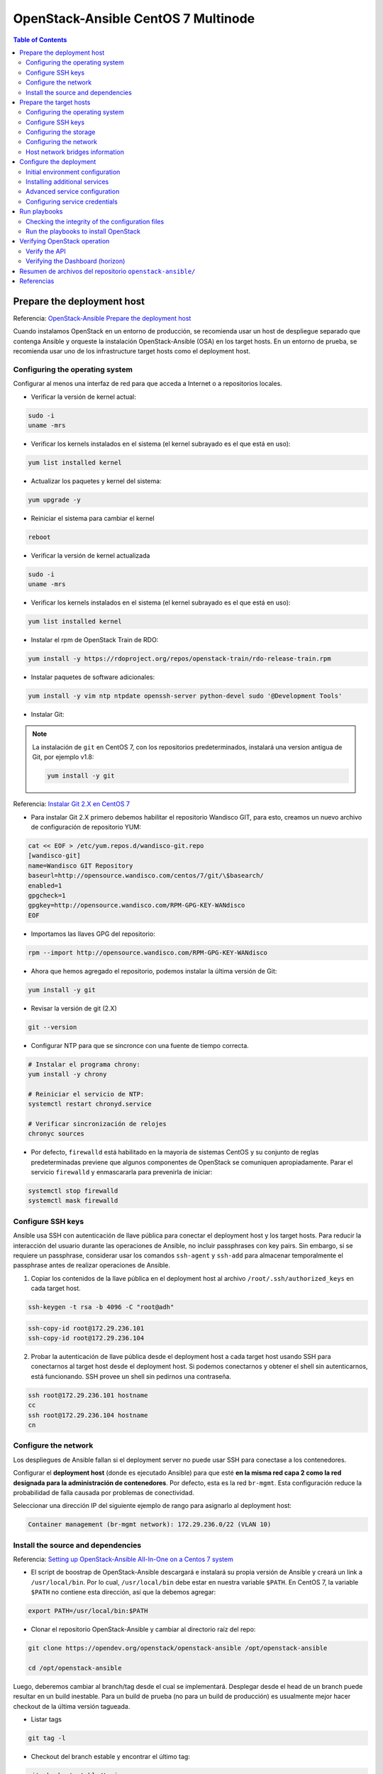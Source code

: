 OpenStack-Ansible CentOS 7 Multinode
====================================

.. contents:: Table of Contents

Prepare the deployment host
---------------------------

Referencia: `OpenStack-Ansible Prepare the deployment host`_

Cuando instalamos OpenStack en un entorno de producción, se recomienda usar un host de despliegue separado que contenga Ansible y orqueste la instalación OpenStack-Ansible (OSA) en los target hosts. En un entorno de prueba, se recomienda usar uno de los infrastructure target hosts como el deployment host.

Configuring the operating system
''''''''''''''''''''''''''''''''

Configurar al menos una interfaz de red para que acceda a Internet o a repositorios locales.

- Verificar la versión de kernel actual:

.. code-block:: bash

    sudo -i
    uname -mrs

- Verificar los kernels instalados en el sistema (el kernel subrayado es el que está en uso):

.. code-block:: bash

    yum list installed kernel

- Actualizar los paquetes y kernel del sistema:

.. code-block:: bash

    yum upgrade -y

- Reiniciar el sistema para cambiar el kernel

.. code-block:: bash

    reboot

- Verificar la versión de kernel actualizada

.. code-block:: bash

    sudo -i
    uname -mrs

- Verificar los kernels instalados en el sistema (el kernel subrayado es el que está en uso):

.. code-block:: bash

    yum list installed kernel

- Instalar el rpm de OpenStack Train de RDO:

.. code-block:: bash

    yum install -y https://rdoproject.org/repos/openstack-train/rdo-release-train.rpm

- Instalar paquetes de software adicionales:

.. code-block:: bash

    yum install -y vim ntp ntpdate openssh-server python-devel sudo '@Development Tools'

- Instalar Git:

.. Note::

    La instalación de ``git`` en CentOS 7, con los repositorios predeterminados, instalará una version antigua de Git, por ejemplo v1.8:

    .. code-block:: bash

        yum install -y git

Referencia: `Instalar Git 2.X en CentOS 7`_

.. _Instalar Git 2.X en CentOS 7: https://linuxize.com/post/how-to-install-git-on-centos-7/

- Para instalar Git 2.X primero debemos habilitar el repositorio Wandisco GIT, para esto, creamos un nuevo archivo de configuración de repositorio YUM:

.. code-block:: bash

    cat << EOF > /etc/yum.repos.d/wandisco-git.repo
    [wandisco-git]
    name=Wandisco GIT Repository
    baseurl=http://opensource.wandisco.com/centos/7/git/\$basearch/
    enabled=1
    gpgcheck=1
    gpgkey=http://opensource.wandisco.com/RPM-GPG-KEY-WANdisco
    EOF

- Importamos las llaves GPG del repositorio:

.. code-block:: bash

    rpm --import http://opensource.wandisco.com/RPM-GPG-KEY-WANdisco

- Ahora que hemos agregado el repositorio, podemos instalar la última versión de Git:

.. code-block:: bash

    yum install -y git

- Revisar la versión de git (2.X)

.. code-block:: bash

    git --version

- Configurar NTP para que se sincronce con una fuente de tiempo correcta.

.. code-block:: bash

    # Instalar el programa chrony:
    yum install -y chrony

    # Reiniciar el servicio de NTP:
    systemctl restart chronyd.service

    # Verificar sincronización de relojes
    chronyc sources

- Por defecto, ``firewalld``  está habilitado en la mayoría de sistemas CentOS y su conjunto de reglas predeterminadas previene que algunos componentes de OpenStack se comuniquen apropiadamente. Parar el servicio ``firewalld`` y enmascararla para prevenirla de iniciar:

.. code-block:: bash

    systemctl stop firewalld
    systemctl mask firewalld

Configure SSH keys
''''''''''''''''''

Ansible usa SSH con autenticación de llave pública para conectar el deployment host y los target hosts. Para reducir la interacción del usuario durante las operaciones de Ansible, no incluir passphrases con key pairs. Sin embargo, si se requiere un passphrase, considerar usar los comandos ``ssh-agent`` y ``ssh-add`` para almacenar temporalmente el passphrase antes de realizar operaciones de Ansible.

1. Copiar los contenidos de la llave pública en el deployment host al archivo ``/root/.ssh/authorized_keys`` en cada target host.

.. code-block:: bash

    ssh-keygen -t rsa -b 4096 -C "root@adh"

.. code-block:: bash

    ssh-copy-id root@172.29.236.101
    ssh-copy-id root@172.29.236.104

2. Probar la autenticación de llave pública desde el deployment host a cada target host usando SSH para conectarnos al target host desde el deployment host. Si podemos conectarnos y obtener el shell sin autenticarnos, está funcionando. SSH provee un shell sin pedirnos una contraseña.

.. code-block:: bash

    ssh root@172.29.236.101 hostname
    cc
    ssh root@172.29.236.104 hostname
    cn

Configure the network
'''''''''''''''''''''

Los despliegues de Ansible fallan si el deployment server no puede usar SSH para conectase a los contenedores.

Configurar el **deployment host** (donde es ejecutado Ansible) para que esté **en la misma red capa 2 como la red designada para la administración de contenedores**. Por defecto, esta es la red ``br-mgmt``. Esta configuración reduce la probabilidad de falla causada por problemas de conectividad.

Seleccionar una dirección IP del siguiente ejemplo de rango para asignarlo al deployment host:

.. code-block:: text

    Container management (br-mgmt network): 172.29.236.0/22 (VLAN 10)

Install the source and dependencies
'''''''''''''''''''''''''''''''''''

Referencia: `Setting up OpenStack-Ansible All-In-One on a Centos 7 system`_

.. _Setting up OpenStack-Ansible All-In-One on a Centos 7 system: https://stafwag.github.io/blog/blog/2019/01/21/settinp-up-openstack-ansible-all-in-one-on-a-centos-7-system/

- El script de boostrap de OpenStack-Ansible descargará e instalará su propia versión de Ansible y creará un link a ``/usr/local/bin``. Por lo cual, ``/usr/local/bin`` debe estar en nuestra variable ``$PATH``. En CentOS 7, la variable ``$PATH`` no contiene esta dirección, así que la debemos agregar:

.. code-block:: bash

    export PATH=/usr/local/bin:$PATH

- Clonar el repositorio OpenStack-Ansible y cambiar al directorio raíz del repo:

.. code-block:: bash

    git clone https://opendev.org/openstack/openstack-ansible /opt/openstack-ansible

    cd /opt/openstack-ansible

Luego, deberemos cambiar al branch/tag desde el cual se implementará. Desplegar desde el head de un branch puede resultar en un build inestable. Para un build de prueba (no para un build de producción) es usualmente mejor hacer checkout de la última versión tagueada.

- Listar tags

.. code-block:: bash

    git tag -l

- Checkout del branch estable y encontrar el último tag:

.. code-block:: bash

    git checkout stable/train
    git describe --abbrev=0 --tags

- Checkout del último tag:

.. code-block:: bash

    git checkout 20.1.0

- Boostrap de Ansible y roles de Ansible para el entorno de desarrollo (Duración: 8:00 - 12:00 min):

.. code-block:: bash

    scripts/bootstrap-ansible.sh

- Probar que se pueda ejecutar el comando openstack-ansible (debemos tener la ruta ``/usr/local/bin`` en nuestra variable ``$PATH``):

.. code-block:: bash

    openstack-ansible --version

Prepare the target hosts
------------------------

Referencia: `OpenStack-Ansible Prepare the target hosts`_

Configuring the operating system
''''''''''''''''''''''''''''''''

- Verificar la versión de kernel actual:

.. code-block:: bash

    sudo -i
    uname -mrs

- Verificar los kernels instalados en el sistema (el kernel subrayado es el que está en uso):

.. code-block:: bash

    yum list installed kernel

- Actualizar los paquetes y kernel del sistema:

.. code-block:: bash

    yum upgrade -y

- Deshabilitar SELinux. Editar ``/etc/sysconfig/selinux``, asegurarnos de cambiar ``SELINUX=enforcing`` a ``SELINUX=disabled``:

.. code-block:: bash

    sed -i 's/SELINUX=enforcing/SELINUX=disabled/g' /etc/sysconfig/selinux
    sed -i 's/SELINUX=permissive/SELINUX=disabled/g' /etc/sysconfig/selinux

- Reiniciar el sistema para cambiar el kernel

.. code-block:: bash

    reboot

.. Note::

    Debemos tener una versión de kernel ``3.10`` o superior.

- Verificar la versión de kernel actualizada

.. code-block:: bash

    sudo -i
    uname -mrs

- Verificar los kernels instalados en el sistema (el kernel subrayado es el que está en uso):

.. code-block:: bash

    yum list installed kernel

- Instalar paquetes de software adicionales:

.. code-block:: bash

    yum install -y bridge-utils iputils lsof lvm2 chrony openssh-server sudo tcpdump python

- Añadir los módulos de kernel apropiados al archivo ``/etc/modules-load.d`` para habiliar VLAN e interfaces bond:

.. code-block:: bash

    echo 'bonding' >> /etc/modules-load.d/openstack-ansible.conf
    echo '8021q' >> /etc/modules-load.d/openstack-ansible.conf

- Configurar NTP en ``/etc/chrony.conf`` para que se sincronce con una fuente de tiempo correcta.

.. code-block:: bash

    # Instalar el programa chrony:
    yum install -y chrony

    # Reiniciar el servicio de NTP:
    systemctl restart chronyd.service

    # Verificar sincronización de relojes
    chronyc sources

- (Opcional) Reducir el nivel de log del kernel cambiando el valor ``printk`` en nuestro ``sysctls``:

.. code-block:: bash

    echo "kernel.printk='4 1 7 4'" >> /etc/sysctl.conf

- Reiniciar el host para activar los cambios y usar el nuevo kernel

Configure SSH keys
''''''''''''''''''

Ansible usa SSH para conectar el deployment host a los target host.

1. Copiar los contenidos de la llave pública en el deployment host al archivo ``/root/.ssh/authorized_keys`` en cada target host.
2. Probar la autenticación de llave pública desde el deployment host a cada target host usando SSH para conectarnos al target host desde el deployment host. Si podemos conectarnos y obtener el shell sin autenticarnos, está funcionando. SSH provee un shell sin pedirnos una contraseña.

.. Note::

    Estos pasos se han realizado en el deployment host (`Prepare the deployment host`_)

.. Important::

    Los depliegues OpenStack-Ansible requieren la presencia de un archivo ``/root/.ssh/id_rsa.pub`` en el deployment host. Los contenidos de este archivo se insertan en un archivo ``authorized_keys`` para los contenedores, lo cual es un paso necesario para los Ansible playbooks. Podemos sobreescribir este comportamiento configurando la variable ``lxc_container_ssh_key`` con la llave pública para el contenedor.

Configuring the storage
'''''''''''''''''''''''

Logical Volume Manager (LVM) habilita a un único dispositivo ser dividido en múltiples volúmenes lógicos que aparecen como un dispositivo de almacenamiento físico al sistema operativo. El servicio de **Block Storage (Cinder)**, y **LXC containers** que corren opcionalmente la infraestructura de OpenStack, opcionalmente pueden usar LVM para su almacenamiento de datos.

.. Note::

    OpenStack-Ansible configura LVM automáticamente en los nodos, y sobreescribe cualquier configuración LVM. Si tenemos una configuración LVM personalizada, editar el archivo de configuración generado como se necesite.

1. Para usar el servicio de Block Storage (cinder), crear un LVM volume group llamado ``cinder-volumes`` en el storage host. Especificar un tamaño de metadata de 2048 cuando creamos el volumen físico. Por ejemplo:

.. code-block:: bash

    pvcreate --metadatasize 2048 physical_volume_device_path
    vgcreate cinder-volumes physical_volume_device_path

2. Opcionalmente, crear un LVM volume group llamado ``lxc`` para container file systems si deseamos usar LXC con LVM. Si el ``lxc`` volume group no existe, los cotenedores serán instalados automáticamente en el file system bajo ``/var/lib/lxc`` por defecto.

Configuring the network
'''''''''''''''''''''''

OpenStack-Ansible usa **bridges** para conectar **interfaces de red físicas y lógicas** en el **host** a **interfaces de red virtuales** dentro de **contenedores**. Los target hosts deben ser configurados con los siguientes network bridges:

+-------------------+-------------------------+--------------------------------------------+
| Nombre del Bridge | Mejor configurado en    | Con IP estática                            |
+-------------------+-------------------------+--------------------------------------------+
| br-mgmt           | En cada nodo            | Siempre                                    |
+-------------------+-------------------------+--------------------------------------------+
| br-storage        | En cada nodo de storage | Cuando el componente se despliega en metal |
+-------------------+-------------------------+--------------------------------------------+
| br-storage        | En cada nodo de compute | Siempre                                    |
+-------------------+-------------------------+--------------------------------------------+
| br-vxlan          | En cada nodo de network | Cuando el componente se despliega en metal |
+-------------------+-------------------------+--------------------------------------------+
| br-vxlan          | En cada nodo de compute | Siempre                                    |
+-------------------+-------------------------+--------------------------------------------+
| br-vlan           | En cada nodo de network | Nunca                                      |
+-------------------+-------------------------+--------------------------------------------+
| br-vlan           | En cada nodo de compute | Nunca                                      |
+-------------------+-------------------------+--------------------------------------------+

Para una referencia detallada sobre cómo implementar el host y container networking, ir a `OpenStack-Ansible Architecture - Container networking`_

Para ejemplos de casos de uso, ir a `OpenStack-Ansible User Guide`_

Host network bridges information
''''''''''''''''''''''''''''''''

- LXC internal ``lxcbr0``
    - El bridge ``lxcbr0`` es requerido para LXC, pero OpenStack-Ansible lo configura automáticamente. Provee conectividad externa (generalmente Internet) a los contenedores con dnsmasq (DHCP/DNS) + NAT.
    - Este bridge no se conecta directamente a ninguna interfaz física o lógica en el host, pues iptables maneja la conectividad. El bridge se conecta a ``eth0`` en cada contenedor.
    - La red de contenedor a la que el bridge se conecta es configurable en el archivo ``openstack_user_config.yml`` en el diccionario ``provider_networks``.
- Container management: ``br-mgmt``
    - El ``br-mgmt`` provee administración y comunicación entre la infraestructura y servicios de OpenStack.
    - El bridge se conecta a una interfaz física o lógica, generalmente una subinterfaz VLAN ``bond0``. También se conecta a ``eth1`` en cada contenedor.
    - La interfaz de red del contenedor a la que se conecta el bridge es configurable en el archivo ``openstack_user_config.yml``.
- Storage: ``br-storage``
    - El bridge ``br-storage`` provee acceso segregado a dispositivos Block Storage entre servicios servicios de OpenStack y dispositivos Block Storage.
    - El bridge se conecta a una interfaz física o lógica, generalmente una subinterfaz VLAN ``bond0``. También se conecta a ``eth2`` en cada contenedor asociado.
    - La interfaz de red del contenedor a la que se conecta el bridge es configurable en el archivo ``openstack_user_config.yml``.
- OpenStack Networking tunnel: ``br-vxlan``
    - El bridge ``br-vxlan`` es **requerido si** el entorno es configurado para que permita a proyectos crear redes virtuales usando VXLAN. Provee la interfaz para **redes de túneles virtuales (VXLAN)**.
    - El bridge se conecta a una interfaz física o lógica, generalmente una subinterfaz VLAN ``bond1``. También se conecta a ``eth10`` en cada contenedor asociado.
    - La interfaz de red del contenedor a la que se conecta el bridge es configurable en el archivo ``openstack_user_config.yml``.
- OpenStack Networking provider: ``br-vlan``
    - El bridge ``br-vlan`` provee infraestructura para **redes VLAN tagged** o **flat (sin VLANT tag)**.
    - El bridge se conecta a una interfaz física o lógica, generalmente una subinterfaz VLAN ``bond1``. Se conecta a ``eth11`` para redes tipo VLAN en cada contenedor asociado. No se le asigna una dirección IP porque maneja solo conectividad capa 2.
    - La interfaz de red del contenedor a la que se conecta el bridge es configurable en el archivo ``openstack_user_config.yml``.

Configure the deployment
------------------------

Referencia: `OpenStack-Ansible Configure the deployment`_

Ansible referencia algunos archivos que contienen directivas de configuración obligatorias y opcionales. Antes de poder correr los Ansible playbooks, modificar estos archivos para definir el entorno del target. Algunas tareas de configuración incluyen:

- Target host networking para definir las interfaces bridge y redes.
- Una lista de target hosts en los cuales instalar el software.
- Relaciones de redes virtuales y físicas para OpenStack Networking (neutron).
- Contraseñas para todos los servicios.

Initial environment configuration
'''''''''''''''''''''''''''''''''

OpenStack-Ansible (OSA) depende de varios archivos que son usados para contruir un inventario para Ansible. Realizar la siguiente configuración en el deployment host:

1. Copiar los contenidos del directorio ``/opt/openstack-ansible/etc/openstack_deploy`` al directorio ``/etc/openstack_deploy``.

.. code-block:: bash

    cp -R /opt/openstack-ansible/etc/openstack_deploy /etc

2. Movernos al directorio ``/etc/openstack_deploy``.

.. code-block:: bash

    cd /etc/openstack_deploy

3. Copiar el archivo ``openstack_user_config.yml.example`` a ``/etc/openstack_deploy/openstack_user_config.yml``.

.. code-block:: bash

    cp openstack_user_config.yml.example /etc/openstack_deploy/openstack_user_config.yml

4. Revisar el archivo ``openstack_user_config.yml`` y realizar cambios al despliegue de nuestro entorno OpenStack.

.. code-block:: bash

    vim openstack_user_config.yml

.. Note::

    Este archivo está muy comentado con detalles sobre las diversas opciones. Ver `OpenStack-Ansible User Guide`_ y `OpenStack-Ansible Reference Guide`_ para más detalles.

La configuración en el archivo ``openstack_user_config.yml`` define qué hosts corren los contenedores y servicios desplegados por OpenStack-Ansible. Por ejemplo, los hosts listados en la sección ``shared-infra_hosts`` corren contenedores para muchos de los servicios compartidos que nuestro entorno OpenStack requiere. Algunos de estos servicios incluyen bases de datos, Memcached, y RabbitMQ. Muchos otros tipos de hosts contiene otros tipos de contenedores, y todos estos son listados en el archivo ``openstack_user_config.yml``.

Algunos servicios, como glance, heat, horizon, nova-infra, no son listados individualmente en el archivo de ejemplo al estar contenidos en los hosts de os-infra. Podemos especificar image-hosts o dashboard-hosts si queremos escalar de una manera específica.

Para ejemplos, ver `OpenStack-Ansible User Guide`_.

Para detalles sobre cómo es generado el inventario, de la configuración de entorno y la precendencia de variable, ver `OpenStack-Ansible Reference Guide`_, en la seccion de inventario.

5. Revisar el archivo ``user_variables.yml`` para configurar opciones globales y de despliegues de roles específicos. El archivo contiene algunas variables de ejemplos y comentario pero podemos obtener la lista completa de variables en cada documentación específica del rol.

.. code-block:: bash

    vim user_variables.yml

.. Note::

    Una variable importante es ``install_method``, la cual configura el método de instalación para los servicios de OpenStack. Los servicios pueden ser desplegados desde la fuente (por defecto) o de paquetes de distribución. Los despliegues basados en la fuente son más cercanos a instalaciones de OpenStack vanilla y permiten más cambios y personalizaciones. Del otro lado, despliegues basados en distros generalmente proveen una combinación de paquetes que han sido verificados por las mismas distribuciones. Sin embargos, esto significa que las actualizaciones son lanzadas con menos frecuencia y con retrasos potenciales. Aun más, este método puede ofrecernos menos oportunidades para personalizaciones de despliegues. La variable ``install_method`` es configurada durante el despliegue inicial y no podremos cambiarla, pues OpenStack-Ansible no puede convertirse de un método de instalación a otro. Como tal, es importante juzgar nuestras necesidades con los pros y contras de cada método antes de tomar una decisión. Notar que el método de instalación ``distro`` fue introducido en el ciclo Rocky, y como resutado, Ubuntu 16.04 no es soportado debido al hecho de que no hay paquetes de Rocky para este.

Installing additional services
''''''''''''''''''''''''''''''

Para instalar servicios adicionales, los archivos en ``etc/openstack_deploy/conf.d`` proveen ejemplos mostrando los host groups correctos para usar. Para añadir otro servicio: añadir el host group, asignarle hosts y luego ejecutar los playbooks.

Advanced service configuration
''''''''''''''''''''''''''''''

OpenStack-Ansible tiene muchas opciones que podemos usar para la configuración avanzada de servicios. Cada documentación de rol provee información sobre las opciones disponibles.

.. Important::

    Este paso es esencial para adaptar OpenStack-Ansible a nuestras necesidades y es generalmente pasado por alto por nuevos deployers. Hechar un vistazo a cada documentación de rol, guía de usuario y referenciarnos a estas si deseamos un cloud adaptada a nuestra necesidad.

Configuring service credentials
'''''''''''''''''''''''''''''''

Configurar credenciales para cada servicio en el archivo ``/etc/openstack_deploy/user_secrets.yml``. Considerar usar el feature Ansible Vault para incrementar la seguridad encriptando archivos que contengan credenciales.

.. code-block:: bash

    vi user_secrets.yml

Ajustar permisos en estos archivos para restringir acceso por usuario no-privilegiados.

La opción ``keystone_auth_admin_password`` configura la contraseña tenant ``admin`` tanto para el acceso OpenStack API y Dashboard.

Se recomienda usar el script ``pw-token-gen.py`` para generar valores aleatorios para las variables en cada archivo que contiene credenciales de servicio:

.. code-block:: bash

    cd /opt/openstack-ansible
    ./scripts/pw-token-gen.py --file /etc/openstack_deploy/user_secrets.yml

Para regenerar las contraseñas existentes, añadir el flag ``--regen``.

.. Warning::

    Los playbooks no soportan cambiar contraseñas en un entorno existente. Cambiar contraseñas y volver a correr los playbooks causará fallos que puedan malograr nuestro entorno OpenStack.

Run playbooks
-------------

Referencia: `OpenStack-Ansible Run playbooks`_

Los procesos de instalación requieren correr 3 playbooks:

- El playbook base de Ansible ``setup-hosts.yml`` prepara los target hosts para servicios de infraestructura y de OpenStack, construye y reinicia contenedores en target hosts, e instala componentes comúnes en contenedores de target hosts.
- El playbook de infraestructura de Ansible ``setup-infrastructure.yml`` instala servicios de infraestructura: Memcached, el servicio de repositorio, Galera, RabbitMQ, and rsyslog.
- El playbook de OpenStack ``setup-openstack.yml`` instala servicios de OpenStack, incluyendo Identity (keystone), Image (glance), Block Storage (cinder), Compute (nova), Networking (neutron), etc.

Checking the integrity of the configuration files
''''''''''''''''''''''''''''''''''''''''''''''''''

Antes de correr cualquier playbook, revisar la integridad de los archivos de configuración.

1. Asegurar que todos los archivos editados en el directorio ``/etc/openstack_deploy`` son compatibles con Ansible YAML.
2. Revisar la integridad de nuestros archivos YAML.

.. Note::

    Para revisar la sintáxis de nuestros archivo YAML podemos usar el `Programa YAML Lint`_.

    .. _Programa YAML Lint: http://www.yamllint.com/

3. Movernos al directorio ``/opt/openstack-ansible/playbooks`` y correr el comando:

.. code-block:: bash

    openstack-ansible setup-infrastructure.yml --syntax-check

4. Volver a revisar que toda la identación es correcta. Esto es importante porque la sintáxis de los archivos de configuración puede ser correcta sin ser significativa para OpenStack-Ansible.

Run the playbooks to install OpenStack
''''''''''''''''''''''''''''''''''''''

1. Movernos al directorio ``/opt/openstack-ansible/playbooks``.
2. Correr el playbook de configuración del host:

.. code-block:: bash

    openstack-ansible setup-hosts.yml

Confirmar la finalización satisfactoria con cero elementos inalcanzables o fallidos:

.. code-block:: text

    PLAY RECAP ********************************************************************
    ...
    deployment_host                :  ok=18   changed=11   unreachable=0    failed=0

3. Correr el playbook de configuración de la infraestructura:

.. code-block:: text

    openstack-ansible setup-infrastructure.yml

Confirmar la finalización satisfactoria con cero elementos inalcanzables o fallidos:

.. code-block:: text

    PLAY RECAP ********************************************************************
    ...
    deployment_host                : ok=27   changed=0    unreachable=0    failed=0

4. Correr los siguientes comandos para verificar el database cluster:

.. code-block:: bash

    ansible galera_container -m shell -a "mysql -h localhost -e 'show status like \"%wsrep_cluster_%\";'"

Output de ejemplo:

.. code-block:: bash

    node3_galera_container-3ea2cbd3 | success | rc=0 >>
    Variable_name             Value
    wsrep_cluster_conf_id     17
    wsrep_cluster_size        3
    wsrep_cluster_state_uuid  338b06b0-2948-11e4-9d06-bef42f6c52f1
    wsrep_cluster_status      Primary

    node2_galera_container-49a47d25 | success | rc=0 >>
    Variable_name             Value
    wsrep_cluster_conf_id     17
    wsrep_cluster_size        3
    wsrep_cluster_state_uuid  338b06b0-2948-11e4-9d06-bef42f6c52f1
    wsrep_cluster_status      Primary

    node4_galera_container-76275635 | success | rc=0 >>
    Variable_name             Value
    wsrep_cluster_conf_id     17
    wsrep_cluster_size        3
    wsrep_cluster_state_uuid  338b06b0-2948-11e4-9d06-bef42f6c52f1
    wsrep_cluster_status      Primary

El campo ``wsrep_cluster_size`` indica el número de nodos en el clúster y el campo ``wsrep_cluster_status`` indica que es primario.

5. Correr el playbook de configuración de OpenStack:

.. code-block:: bash

    openstack-ansible setup-openstack.yml

Confirmar la finalización satisfactoria con cero elementos inalcanzables o fallidos.

.. Note::

    Guardar el output de los comandos impresos en el terminal en un archivo, incluyendo mensajes de advertencia y errores (``2>&1``):

    .. code-block:: bash

        openstack-ansible setup-hosts.yml 2>&1 | tee /root/setup-hosts.log

Verifying OpenStack operation
-----------------------------

Referencia: `OpenStack-Ansible Verifying OpenStack operation`_

Para verificar la operación básica de OpenStack API y el Dashboard, realizar las siguientes tareas en un host de infraestructura.

Verify the API
''''''''''''''

El **utility container** provee un entorno CLI para configuraciones adicionales y pruebas.

1. Determinar el nombre del utility container:

.. code-block:: bash

    lxc-ls | grep utility

2. Acceder al utility container:

.. code-block:: bash

    lxc-attach -n infra1_utility_container-161a4084

3. Obtener las credenciales de tenant ``admin``:

.. code-block:: bash

    . ~/openrc

4. Listar los usuarios de openstack:

.. code-block:: bash

    openstack user list --os-cloud=default

Verifying the Dashboard (horizon)
'''''''''''''''''''''''''''''''''

1. Dentro de un navegador web, acceder al Dashboard usando la dirección IP del load balancer externo definido por la opción ``external_lb_vip_address`` en el archivo ``/etc/openstack_deploy/openstack_user_config.yml``. El Dashboard usa HTTPS en el puerto 443.
2. Autenticarse usando el nombre de usuario ``admin`` y la contraseña definida por la opción ``keystone_auth_admin_password`` en el archivo ``/etc/openstack_deploy/user_secrets.yml``.


Resumen de archivos del repositorio ``openstack-ansible/``
----------------------------------------------------------

- Archivos de configuración:
    - Configuration for OSA core services: ``openstack-ansible/etc/openstack_deploy/openstack_user_config.yml``
    - Optional servicie configuration: ``openstack-ansible/etc/openstack_deploy/conf.d/*``
        - aodh.yml.aio
        - aodh.yml.example
        - barbican.yml.aio
        - barbican.yml.example
        - blazar.yml.aio
        - ceilometer.yml.aio
        - ceilometer.yml.example
        - ceph.yml.aio
        - cinder.yml.aio
        - congress.yml.aio
        - designate.yml.aio
        - designate.yml.example
        - etcd.yml.aio
        - etcd.yml.example
        - glance.yml.aio
        - gnocchi.yml.aio
        - haproxy.yml.aio
        - haproxy.yml.example
        - heat.yml.aio
        - horizon.yml.aio
        - ironic.yml.aio
        - keystone.yml.aio
        - magnum.yml.aio
        - magnum.yml.example
        - manila.yml.aio
        - manila.yml.example
        - masakari.yml.aio
        - masakari.yml.example
        - mistral.yml.aio
        - mistral.yml.example
        - murano.yml.aio
        - murano.yml.example
        - neutron.yml.aio
        - nova.yml.aio
        - octavia.yml.aio
        - panko.yml.aio
        - panko.yml.example
        - placement.yml.aio
        - placement.yml.example
        - qdrouterd.yml.aio
        - rally.yml.aio
        - sahara.yml.aio
        - swift-remote.yml.sample
        - swift.yml.aio
        - swift.yml.example
        - tacker.yml.aio
        - trove.yml.aio
        - trove.yml.example
        - unbound.yml.aio
        - unbound.yml.example
    - Opciones globales y de despliegues de roles específicos: ``openstack-ansible/etc/openstack_deploy/user_variables.yml``
    - Credenciales para cada servicio: ``openstack-ansible/etc/openstack_deploy/user_secrets.yml``

- Archivos de ejecución (playbooks):
    - ``openstack-ansible/playbooks/setup-hosts.yml``
        - import_playbook: openstack-hosts-setup.yml
        - import_playbook: security-hardening.yml
        - import_playbook: containers-deploy.yml
    - ``openstack-ansible/playbooks/setup-infrastructure.yml``
        - import_playbook: unbound-install.yml
        - import_playbook: repo-install.yml
        - import_playbook: haproxy-install.yml
        - import_playbook: utility-install.yml
        - import_playbook: memcached-install.yml
        - import_playbook: galera-install.yml
        - import_playbook: qdrouterd-install.yml
        - import_playbook: rabbitmq-install.yml
        - import_playbook: etcd-install.yml
        - import_playbook: ceph-install.yml
        - import_playbook: rsyslog-install.yml
    - openstack-ansible/playbooks/setup-openstack.yml
        - import_playbook: os-keystone-install.yml
        - import_playbook: os-barbican-install.yml
        - import_playbook: os-placement-install.yml
        - import_playbook: os-glance-install.yml
        - import_playbook: os-cinder-install.yml
        - import_playbook: os-nova-install.yml
        - import_playbook: os-neutron-install.yml
        - import_playbook: os-heat-install.yml
        - import_playbook: os-horizon-install.yml
        - import_playbook: os-designate-install.yml
        - import_playbook: os-gnocchi-install.yml
        - import_playbook: os-swift-install.yml
        - import_playbook: os-ceilometer-install.yml
        - import_playbook: os-aodh-install.yml
        - import_playbook: os-panko-install.yml
        - import_playbook: os-ironic-install.yml
        - import_playbook: os-magnum-install.yml
        - import_playbook: os-trove-install.yml
        - import_playbook: os-sahara-install.yml
        - import_playbook: os-octavia-install.yml
        - import_playbook: os-tacker-install.yml
        - import_playbook: os-blazar-install.yml
        - import_playbook: os-masakari-install.yml
        - import_playbook: os-manila-install.yml
        - import_playbook: os-mistral-install.yml
        - import_playbook: os-murano-install.yml
        - import_playbook: ceph-rgw-install.yml
        - import_playbook: os-congress-install.yml
        - import_playbook: os-tempest-install.yml
        - import_playbook: os-rally-install.yml

Referencias
-----------

- `OpenStack-Ansible Reference Guide`_
- `OpenStack-Ansible User Guide`_
- `OpenStack-Ansible User Guide - Network architectures`_
- `OpenStack-Ansible User Guide - Test environment example`_
- `OpenStack-Ansible Architecture`_
- `OpenStack-Ansible Architecture - Container Networking`_
- `OpenStack-Ansible - Project Update`_

.. _OpenStack-Ansible Reference Guide: https://docs.openstack.org/openstack-ansible/train/reference/index.html
.. _OpenStack-Ansible User Guide: https://docs.openstack.org/openstack-ansible/train/user/index.html
.. _OpenStack-Ansible User Guide - Network architectures: https://docs.openstack.org/openstack-ansible/train/user/network-arch/example.html
.. _OpenStack-Ansible User Guide - Test environment example: https://docs.openstack.org/openstack-ansible/train/user/test/example.html
.. _OpenStack-Ansible Architecture: https://docs.openstack.org/openstack-ansible/train/reference/architecture/index.html
.. _OpenStack-Ansible Architecture - Container networking: https://docs.openstack.org/openstack-ansible/train/reference/architecture/container-networking.html
.. _OpenStack-Ansible - Project Update: https://www.youtube.com/watch?v=JZet1uNAr_o

Flujo de instalación de OpenStack-Ansible:

- `OpenStack-Ansible Prepare the deployment host`_
- `OpenStack-Ansible Prepare the target hosts`_
- `OpenStack-Ansible Configure the deployment`_
- `OpenStack-Ansible Run playbooks`_
- `OpenStack-Ansible Verifying OpenStack operation`_

.. _OpenStack-Ansible Prepare the deployment host: https://docs.openstack.org/project-deploy-guide/openstack-ansible/train/deploymenthost.html
.. _OpenStack-Ansible Prepare the target hosts: https://docs.openstack.org/project-deploy-guide/openstack-ansible/train/targethosts.html
.. _OpenStack-Ansible Configure the deployment: https://docs.openstack.org/project-deploy-guide/openstack-ansible/train/configure.html
.. _OpenStack-Ansible Run playbooks: https://docs.openstack.org/project-deploy-guide/openstack-ansible/train/run-playbooks.html
.. _OpenStack-Ansible Verifying OpenStack operation: https://docs.openstack.org/project-deploy-guide/openstack-ansible/train/verify-operation.html